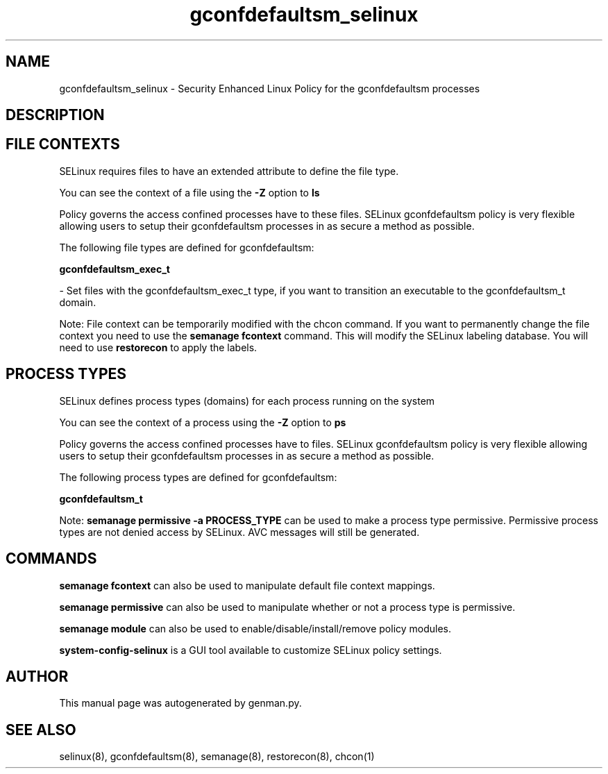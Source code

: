 .TH  "gconfdefaultsm_selinux"  "8"  "gconfdefaultsm" "dwalsh@redhat.com" "gconfdefaultsm SELinux Policy documentation"
.SH "NAME"
gconfdefaultsm_selinux \- Security Enhanced Linux Policy for the gconfdefaultsm processes
.SH "DESCRIPTION"




.SH FILE CONTEXTS
SELinux requires files to have an extended attribute to define the file type. 
.PP
You can see the context of a file using the \fB\-Z\fP option to \fBls\bP
.PP
Policy governs the access confined processes have to these files. 
SELinux gconfdefaultsm policy is very flexible allowing users to setup their gconfdefaultsm processes in as secure a method as possible.
.PP 
The following file types are defined for gconfdefaultsm:


.EX
.PP
.B gconfdefaultsm_exec_t 
.EE

- Set files with the gconfdefaultsm_exec_t type, if you want to transition an executable to the gconfdefaultsm_t domain.


.PP
Note: File context can be temporarily modified with the chcon command.  If you want to permanently change the file context you need to use the
.B semanage fcontext 
command.  This will modify the SELinux labeling database.  You will need to use
.B restorecon
to apply the labels.

.SH PROCESS TYPES
SELinux defines process types (domains) for each process running on the system
.PP
You can see the context of a process using the \fB\-Z\fP option to \fBps\bP
.PP
Policy governs the access confined processes have to files. 
SELinux gconfdefaultsm policy is very flexible allowing users to setup their gconfdefaultsm processes in as secure a method as possible.
.PP 
The following process types are defined for gconfdefaultsm:

.EX
.B gconfdefaultsm_t 
.EE
.PP
Note: 
.B semanage permissive -a PROCESS_TYPE 
can be used to make a process type permissive. Permissive process types are not denied access by SELinux. AVC messages will still be generated.

.SH "COMMANDS"
.B semanage fcontext
can also be used to manipulate default file context mappings.
.PP
.B semanage permissive
can also be used to manipulate whether or not a process type is permissive.
.PP
.B semanage module
can also be used to enable/disable/install/remove policy modules.

.PP
.B system-config-selinux 
is a GUI tool available to customize SELinux policy settings.

.SH AUTHOR	
This manual page was autogenerated by genman.py.

.SH "SEE ALSO"
selinux(8), gconfdefaultsm(8), semanage(8), restorecon(8), chcon(1)
